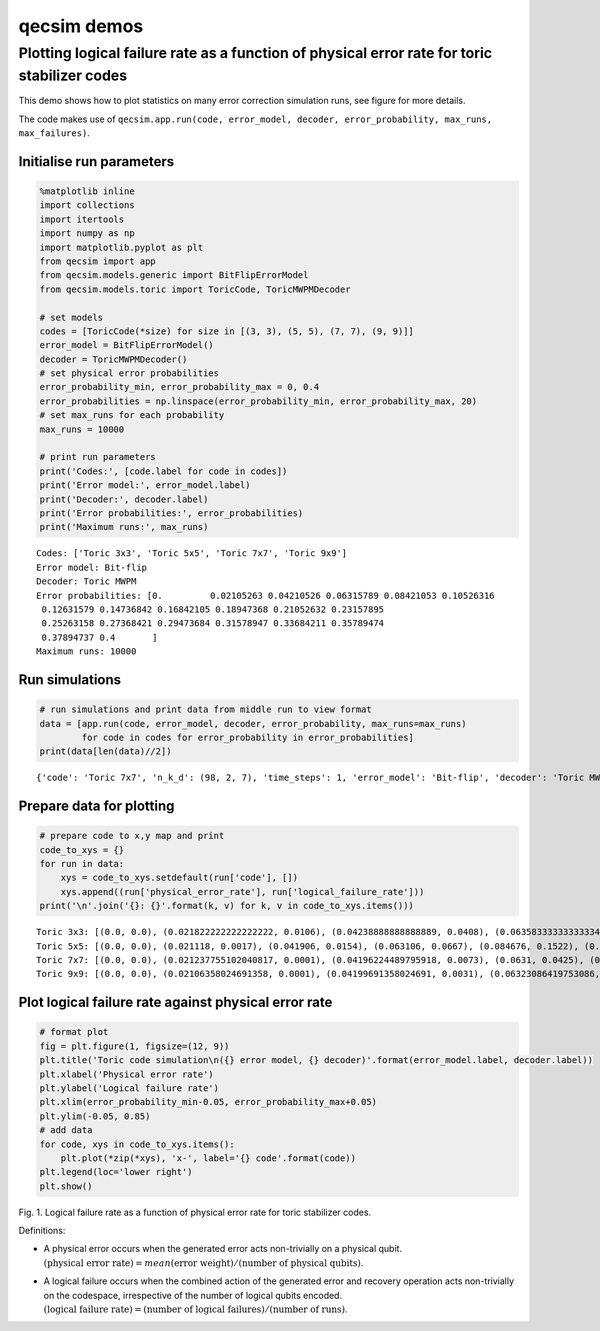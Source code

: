 qecsim demos
============

Plotting logical failure rate as a function of physical error rate for toric stabilizer codes
---------------------------------------------------------------------------------------------

This demo shows how to plot statistics on many error correction
simulation runs, see figure for more details.

The code makes use of
``qecsim.app.run(code, error_model, decoder, error_probability, max_runs, max_failures)``.

Initialise run parameters
~~~~~~~~~~~~~~~~~~~~~~~~~

.. code:: ipython3

    %matplotlib inline
    import collections
    import itertools
    import numpy as np
    import matplotlib.pyplot as plt
    from qecsim import app
    from qecsim.models.generic import BitFlipErrorModel
    from qecsim.models.toric import ToricCode, ToricMWPMDecoder
    
    # set models
    codes = [ToricCode(*size) for size in [(3, 3), (5, 5), (7, 7), (9, 9)]]
    error_model = BitFlipErrorModel()
    decoder = ToricMWPMDecoder()
    # set physical error probabilities
    error_probability_min, error_probability_max = 0, 0.4
    error_probabilities = np.linspace(error_probability_min, error_probability_max, 20)
    # set max_runs for each probability
    max_runs = 10000
    
    # print run parameters
    print('Codes:', [code.label for code in codes])
    print('Error model:', error_model.label)
    print('Decoder:', decoder.label)
    print('Error probabilities:', error_probabilities)
    print('Maximum runs:', max_runs)


.. parsed-literal::

    Codes: ['Toric 3x3', 'Toric 5x5', 'Toric 7x7', 'Toric 9x9']
    Error model: Bit-flip
    Decoder: Toric MWPM
    Error probabilities: [0.         0.02105263 0.04210526 0.06315789 0.08421053 0.10526316
     0.12631579 0.14736842 0.16842105 0.18947368 0.21052632 0.23157895
     0.25263158 0.27368421 0.29473684 0.31578947 0.33684211 0.35789474
     0.37894737 0.4       ]
    Maximum runs: 10000


Run simulations
~~~~~~~~~~~~~~~

.. code:: ipython3

    # run simulations and print data from middle run to view format
    data = [app.run(code, error_model, decoder, error_probability, max_runs=max_runs)
            for code in codes for error_probability in error_probabilities]
    print(data[len(data)//2])


.. parsed-literal::

    {'code': 'Toric 7x7', 'n_k_d': (98, 2, 7), 'time_steps': 1, 'error_model': 'Bit-flip', 'decoder': 'Toric MWPM', 'error_probability': 0.0, 'measurement_error_probability': 0.0, 'n_run': 10000, 'n_success': 10000, 'n_fail': 0, 'error_weight_total': 0, 'error_weight_pvar': 0, 'logical_failure_rate': 0.0, 'physical_error_rate': 0.0, 'wall_time': 17.376716869000006}


Prepare data for plotting
~~~~~~~~~~~~~~~~~~~~~~~~~

.. code:: ipython3

    # prepare code to x,y map and print
    code_to_xys = {}
    for run in data:
        xys = code_to_xys.setdefault(run['code'], [])
        xys.append((run['physical_error_rate'], run['logical_failure_rate']))
    print('\n'.join('{}: {}'.format(k, v) for k, v in code_to_xys.items()))


.. parsed-literal::

    Toric 3x3: [(0.0, 0.0), (0.021822222222222222, 0.0106), (0.04238888888888889, 0.0408), (0.06358333333333334, 0.0978), (0.08384444444444444, 0.1615), (0.10636666666666668, 0.2553), (0.1268111111111111, 0.3336), (0.14600555555555556, 0.3967), (0.1664, 0.4626), (0.1887222222222222, 0.5219), (0.21083888888888888, 0.5883), (0.2325722222222222, 0.6315), (0.25423333333333337, 0.6673), (0.27373333333333333, 0.6888), (0.2955611111111111, 0.701), (0.3151333333333333, 0.7312), (0.33502777777777776, 0.7273), (0.35812777777777777, 0.7455), (0.37923888888888885, 0.7383), (0.4015666666666666, 0.7483)]
    Toric 5x5: [(0.0, 0.0), (0.021118, 0.0017), (0.041906, 0.0154), (0.063106, 0.0667), (0.084676, 0.1522), (0.10512, 0.2552), (0.125952, 0.3707), (0.14678, 0.4793), (0.168784, 0.5635), (0.19005, 0.6239), (0.20979, 0.6801), (0.231542, 0.701), (0.252048, 0.7206), (0.272854, 0.732), (0.294548, 0.7439), (0.31587800000000005, 0.7497), (0.336758, 0.7507), (0.357688, 0.7433), (0.38028, 0.7467), (0.40012, 0.7551)]
    Toric 7x7: [(0.0, 0.0), (0.021237755102040817, 0.0001), (0.04196224489795918, 0.0073), (0.0631, 0.0425), (0.08456326530612245, 0.1342), (0.10490408163265307, 0.2612), (0.12672551020408163, 0.4064), (0.14762551020408163, 0.53), (0.16836938775510205, 0.6236), (0.188834693877551, 0.6812), (0.21030306122448977, 0.7192), (0.23164489795918367, 0.7382), (0.25269795918367344, 0.7425), (0.2738663265306122, 0.7384), (0.29432448979591835, 0.7504), (0.31499795918367346, 0.7549), (0.3371622448979592, 0.7465), (0.3588081632653061, 0.7457), (0.37846632653061224, 0.7514), (0.3991387755102041, 0.7485)]
    Toric 9x9: [(0.0, 0.0), (0.02106358024691358, 0.0001), (0.04199691358024691, 0.0031), (0.06323086419753086, 0.0307), (0.08423333333333334, 0.1198), (0.1050888888888889, 0.2646), (0.12642345679012346, 0.4433), (0.14725617283950618, 0.5735), (0.16824382716049383, 0.6624), (0.18975617283950616, 0.7089), (0.2108796296296296, 0.7324), (0.2316277777777778, 0.7429), (0.25207716049382717, 0.7415), (0.2736827160493827, 0.7463), (0.29478456790123453, 0.7518), (0.31619259259259264, 0.7438), (0.33661543209876543, 0.7369), (0.3580635802469136, 0.7416), (0.37859876543209875, 0.7482), (0.4000888888888889, 0.7471)]


Plot logical failure rate against physical error rate
~~~~~~~~~~~~~~~~~~~~~~~~~~~~~~~~~~~~~~~~~~~~~~~~~~~~~

.. code:: ipython3

    # format plot
    fig = plt.figure(1, figsize=(12, 9))
    plt.title('Toric code simulation\n({} error model, {} decoder)'.format(error_model.label, decoder.label))
    plt.xlabel('Physical error rate')
    plt.ylabel('Logical failure rate')
    plt.xlim(error_probability_min-0.05, error_probability_max+0.05)
    plt.ylim(-0.05, 0.85)
    # add data
    for code, xys in code_to_xys.items():
        plt.plot(*zip(*xys), 'x-', label='{} code'.format(code))
    plt.legend(loc='lower right')
    plt.show()



.. image:: demo_toric_plot_files/demo_toric_plot_9_0.png


Fig. 1. Logical failure rate as a function of physical error rate for
toric stabilizer codes.

Definitions:

-  | A physical error occurs when the generated error acts non-trivially
     on a physical qubit.
   | :math:`(\text{physical error rate}) = mean(\text{error weight}) / (\text{number of physical qubits})`.

-  | A logical failure occurs when the combined action of the generated
     error and recovery operation acts non-trivially on the codespace,
     irrespective of the number of logical qubits encoded.
   | :math:`(\text{logical failure rate}) = (\text{number of logical failures}) / (\text{number of runs})`.
